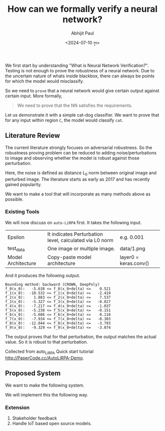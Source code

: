 #+TITLE: How can we formally verify a neural network?
#+AUTHOR: Abhijit Paul
#+DATE: <2024-07-10 বুধ>

We first start by understanding "What is Neural Network Verification?". Testing is not enough to prove the robustness of a neural network. Due to the uncertain nature of whats inside blackbox, there can always be points for which the model would misclassify.
[[file:~/abj-paul.github.io/data/can we trust models.png]]

So we need to ~prove~ that a neural network would give certain output against certain input. More formally,
#+begin_quote
We need to prove that the NN satisfies the requirements.
#+end_quote

Let us demonstrate it with a simple cat-dog classifier. We want to prove that for any input within region ~C~, the model would classify ~cat~.
[[file:~/abj-paul.github.io/data/What are we proving.png]]

** Literature Review
The current literature strongly focuses on adversarial robustness. So the robustness proving problem can be reduced to adding noise/perturbations to image and observing whether the model is robust against those perturbation.
[[file:~/abj-paul.github.io/data/noise example.png]]

Here, the noise is defined as distance L_0 norm between original image and perturbed image. The literature starts as early as 2017 and has recently gained popularity.
[[file:~/abj-paul.github.io/data/literature review.png]]

We want to make a tool that will incorporate as many methods above as possible.

*** Existing Tools
We will now discuss on ~auto-LiRPA~ first. It takes the following input.
| Epsilon            | It indicates Perturbation level, calculated via L0 norm | e.g. 0.001 |
| test_data          | One image or multiple image.                            | data/1.png |
| Model Architecture | Copy-paste model architecture                           | layer0 = keras.conv() |
And it produces the following output.
#+begin_src text
Bounding method: backward (CROWN, DeepPoly)
f_0(x_0):   -5.638 <= f_0(x_0+delta) <=    0.521
f_1(x_0):  -10.532 <= f_1(x_0+delta) <=   -2.419
f_2(x_0):    1.883 <= f_2(x_0+delta) <=    7.537
f_3(x_0):   -5.327 <= f_3(x_0+delta) <=   -0.827
f_4(x_0):   -7.217 <= f_4(x_0+delta) <=   -1.037
f_5(x_0):   -5.238 <= f_5(x_0+delta) <=   -0.151
f_6(x_0):   -5.686 <= f_6(x_0+delta) <=    0.118
f_7(x_0):   -7.934 <= f_7(x_0+delta) <=   -0.303
f_8(x_0):  -12.044 <= f_8(x_0+delta) <=   -3.793
f_9(x_0):   -9.329 <= f_9(x_0+delta) <=   -3.074
#+end_src
The output proves that for that perturbation, the output matches the actual value. So it is robust to that perturbation.

Collected from auto_LiRPA Quick start tutorial http://PaperCode.cc/AutoLiRPA-Demo.
** Proposed System
We want to make the following system.
[[file:~/abj-paul.github.io/data/dnnv-spl3-gui.png]]

We will implement this the following way.
[[file:~/abj-paul.github.io/data/dnnv-spl3-process.png]]

*** Extension
1. Stakeholder feedback
2. Handle IoT based open source models.
